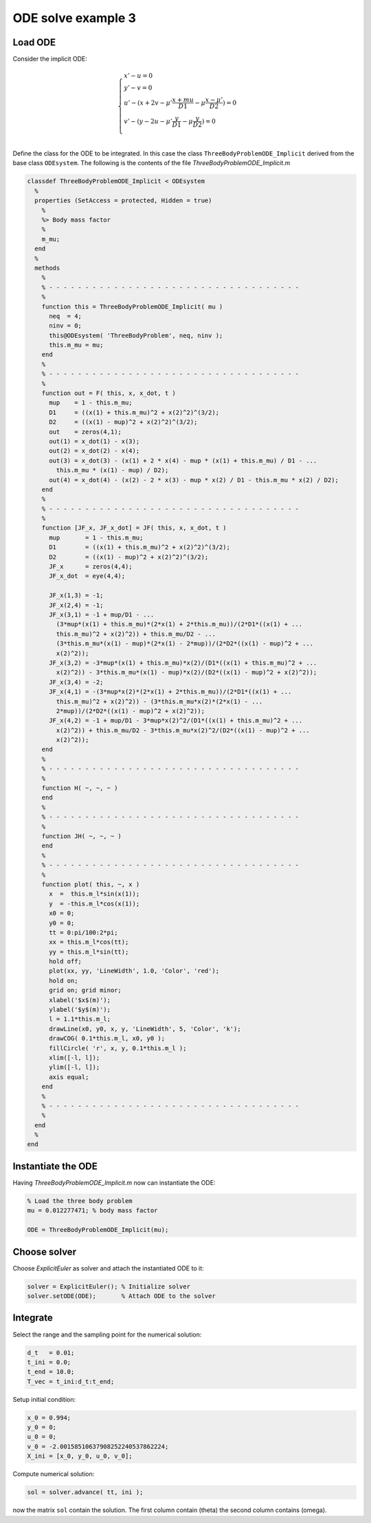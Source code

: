 ODE solve example 3
===================

.. image:: images/Three-body_Problem_Animation_with_COM.gif
    :align: center
    :width: 25%

Load ODE
--------

Consider the implicit ODE:

.. math::

  \begin{cases}
     x' - u = 0 & \\
     y' - v = 0& \\
     u' - (x + 2 v - \mu' \frac{x + mu}{D1} - \mu \frac{x - \mu'}{D2}) = 0 & \\
     v' - (y - 2 u - \mu' \frac{y}{D1} - \mu \frac{y}{D2}) = 0 & \\
  \end{cases}

Define the class for the ODE to be integrated.
In this case the class ``ThreeBodyProblemODE_Implicit`` derived from
the base class ``ODEsystem``.
The following is the contents of the file `ThreeBodyProblemODE_Implicit.m`

.. code-block:: none

  classdef ThreeBodyProblemODE_Implicit < ODEsystem
    %
    properties (SetAccess = protected, Hidden = true)
      %
      %> Body mass factor
      %
      m_mu;
    end
    %
    methods
      %
      % - - - - - - - - - - - - - - - - - - - - - - - - - - - - - - - - - - -
      %
      function this = ThreeBodyProblemODE_Implicit( mu )
        neq  = 4;
        ninv = 0;
        this@ODEsystem( 'ThreeBodyProblem', neq, ninv );
        this.m_mu = mu;
      end
      %
      % - - - - - - - - - - - - - - - - - - - - - - - - - - - - - - - - - - -
      %
      function out = F( this, x, x_dot, t )
        mup    = 1 - this.m_mu;
        D1     = ((x(1) + this.m_mu)^2 + x(2)^2)^(3/2);
        D2     = ((x(1) - mup)^2 + x(2)^2)^(3/2);
        out    = zeros(4,1);
        out(1) = x_dot(1) - x(3);
        out(2) = x_dot(2) - x(4);
        out(3) = x_dot(3) - (x(1) + 2 * x(4) - mup * (x(1) + this.m_mu) / D1 - ...
          this.m_mu * (x(1) - mup) / D2);
        out(4) = x_dot(4) - (x(2) - 2 * x(3) - mup * x(2) / D1 - this.m_mu * x(2) / D2);
      end
      %
      % - - - - - - - - - - - - - - - - - - - - - - - - - - - - - - - - - - -
      %
      function [JF_x, JF_x_dot] = JF( this, x, x_dot, t )
        mup       = 1 - this.m_mu;
        D1        = ((x(1) + this.m_mu)^2 + x(2)^2)^(3/2);
        D2        = ((x(1) - mup)^2 + x(2)^2)^(3/2);
        JF_x      = zeros(4,4);
        JF_x_dot  = eye(4,4);

        JF_x(1,3) = -1;
        JF_x(2,4) = -1;
        JF_x(3,1) = -1 + mup/D1 - ...
          (3*mup*(x(1) + this.m_mu)*(2*x(1) + 2*this.m_mu))/(2*D1*((x(1) + ...
          this.m_mu)^2 + x(2)^2)) + this.m_mu/D2 - ...
          (3*this.m_mu*(x(1) - mup)*(2*x(1) - 2*mup))/(2*D2*((x(1) - mup)^2 + ...
          x(2)^2));
        JF_x(3,2) = -3*mup*(x(1) + this.m_mu)*x(2)/(D1*((x(1) + this.m_mu)^2 + ...
          x(2)^2)) - 3*this.m_mu*(x(1) - mup)*x(2)/(D2*((x(1) - mup)^2 + x(2)^2));
        JF_x(3,4) = -2;
        JF_x(4,1) = -(3*mup*x(2)*(2*x(1) + 2*this.m_mu))/(2*D1*((x(1) + ...
          this.m_mu)^2 + x(2)^2)) - (3*this.m_mu*x(2)*(2*x(1) - ...
          2*mup))/(2*D2*((x(1) - mup)^2 + x(2)^2));
        JF_x(4,2) = -1 + mup/D1 - 3*mup*x(2)^2/(D1*((x(1) + this.m_mu)^2 + ...
          x(2)^2)) + this.m_mu/D2 - 3*this.m_mu*x(2)^2/(D2*((x(1) - mup)^2 + ...
          x(2)^2));
      end
      %
      % - - - - - - - - - - - - - - - - - - - - - - - - - - - - - - - - - - -
      %
      function H( ~, ~, ~ )
      end
      %
      % - - - - - - - - - - - - - - - - - - - - - - - - - - - - - - - - - - -
      %
      function JH( ~, ~, ~ )
      end
      %
      % - - - - - - - - - - - - - - - - - - - - - - - - - - - - - - - - - - -
      %
      function plot( this, ~, x )
        x  =  this.m_l*sin(x(1));
        y  = -this.m_l*cos(x(1));
        x0 = 0;
        y0 = 0;
        tt = 0:pi/100:2*pi;
        xx = this.m_l*cos(tt);
        yy = this.m_l*sin(tt);
        hold off;
        plot(xx, yy, 'LineWidth', 1.0, 'Color', 'red');
        hold on;
        grid on; grid minor;
        xlabel('$x$(m)');
        ylabel('$y$(m)');
        l = 1.1*this.m_l;
        drawLine(x0, y0, x, y, 'LineWidth', 5, 'Color', 'k');
        drawCOG( 0.1*this.m_l, x0, y0 );
        fillCircle( 'r', x, y, 0.1*this.m_l );
        xlim([-l, l]);
        ylim([-l, l]);
        axis equal;
      end
      %
      % - - - - - - - - - - - - - - - - - - - - - - - - - - - - - - - - - - -
      %
    end
    %
  end

Instantiate the ODE
-------------------

Having `ThreeBodyProblemODE_Implicit.m` now can instantiate the ODE:

.. code:: matlab

  % Load the three body problem
  mu = 0.012277471; % body mass factor

  ODE = ThreeBodyProblemODE_Implicit(mu);

Choose solver
-------------

Choose `ExplicitEuler` as solver and attach the instantiated
ODE to it:

.. code:: matlab

  solver = ExplicitEuler(); % Initialize solver
  solver.setODE(ODE);       % Attach ODE to the solver


Integrate
---------

Select the range and the sampling point for the numerical solution:

.. code:: matlab

  d_t   = 0.01;
  t_ini = 0.0;
  t_end = 10.0;
  T_vec = t_ini:d_t:t_end;

Setup initial condition:

.. code:: matlab

  x_0 = 0.994;
  y_0 = 0;
  u_0 = 0;
  v_0 = -2.00158510637908252240537862224;
  X_ini = [x_0, y_0, u_0, v_0];

Compute numerical solution:

.. code:: matlab

  sol = solver.advance( tt, ini );

now the matrix ``sol`` contain the solution.
The first column contain \(\theta\) the second column
contains  \(\omega\).
